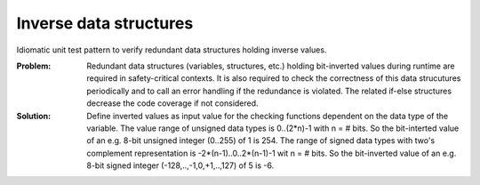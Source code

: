 .. _inverse_ata_strucutre:

***********************
Inverse data structures
***********************

Idiomatic unit test pattern to verify redundant data structures holding inverse
values.

:Problem:
 Redundant data structures (variables, structures, etc.) holding
 bit-inverted values during runtime are required in safety-critical contexts.
 It is also required to check the correctness of this data strucutures
 periodically and to call an error handling if the redundance is violated. The
 related if-else structures decrease the code coverage if not considered.

:Solution:
 Define inverted values as input value for the checking
 functions dependent on the data type of the variable. The value range of
 unsigned data types is 0..(2*n)-1 with n = # bits. So the bit-interted value
 of an e.g. 8-bit unsigned integer (0..255) of 1 is 254. The range of signed
 data types with two's complement representation is -2*(n-1)..0..2*(n-1)-1 wit
 n = # bits. So the bit-inverted value of an e.g. 8-bit signed integer
 (-128,..,-1,0,+1,..,127) of 5 is -6.

